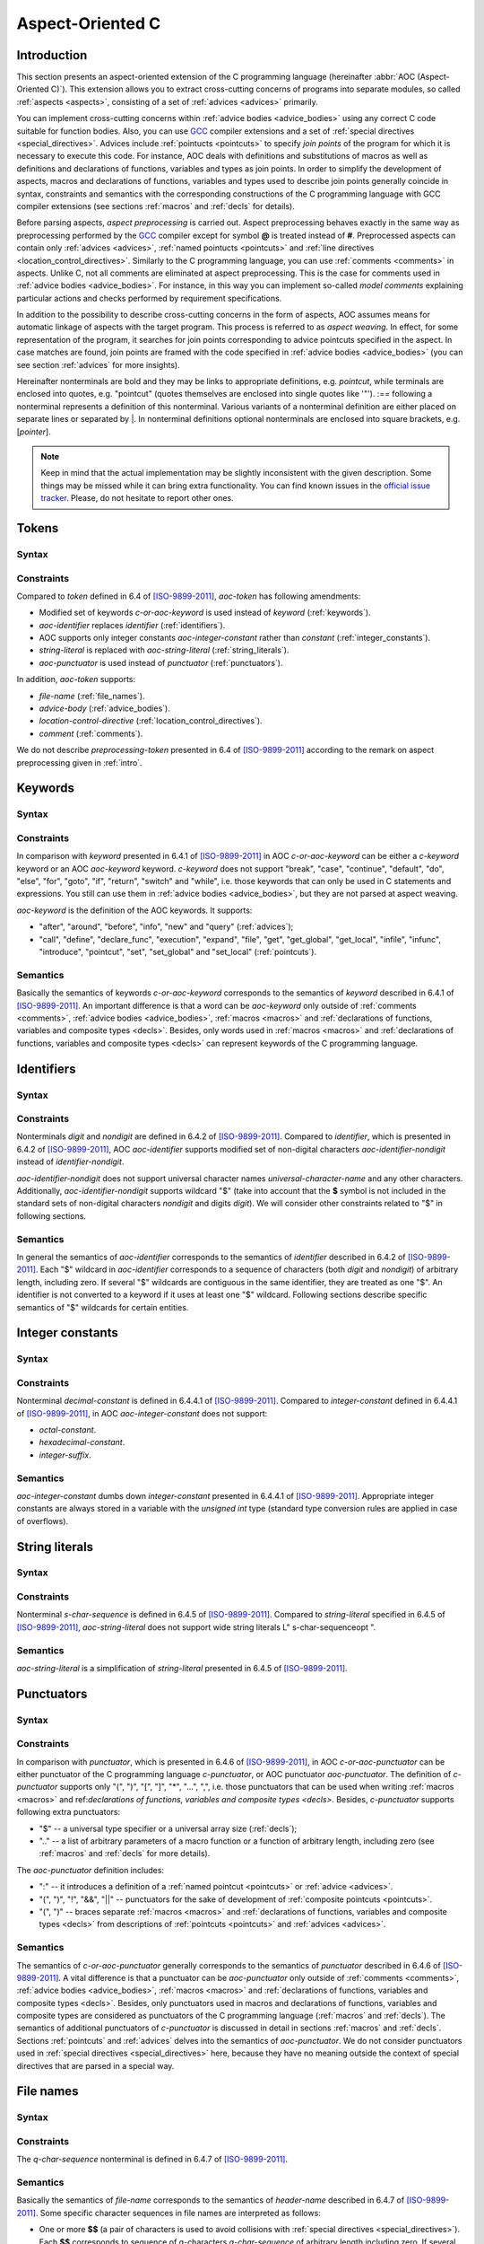 .. default-role:: token

.. _aoc:

Aspect-Oriented C
=================

.. _intro:

Introduction
------------

This section presents an aspect-oriented extension of the C programming language (hereinafter
:abbr:`AOC (Aspect-Oriented C)`).
This extension allows you to extract cross-cutting concerns of programs into separate modules, so called
:ref:`aspects <aspects>`, consisting of a set of :ref:`advices <advices>` primarily.

You can implement cross-cutting concerns within :ref:`advice bodies <advice_bodies>` using any correct C code suitable
for function bodies.
Also, you can use `GCC <https://gcc.gnu.org/>`__ compiler extensions and a set of
:ref:`special directives <special_directives>`.
Advices include :ref:`pointucts <pointcuts>` to specify *join points* of the program for which it is necessary to
execute this code.
For instance, AOC deals with definitions and substitutions of macros as well as definitions and declarations of
functions, variables and types as join points.
In order to simplify the development of aspects, macros and declarations of functions, variables and types used to
describe join points generally coincide in syntax, constraints and semantics with the corresponding constructions of the
C programming language with GCC compiler extensions (see sections :ref:`macros` and :ref:`decls` for details).

Before parsing aspects, *aspect preprocessing* is carried out.
Aspect preprocessing behaves exactly in the same way as preprocessing performed by the `GCC <https://gcc.gnu.org/>`__
compiler except for symbol **@** is treated instead of **#**.
Preprocessed aspects can contain only :ref:`advices <advices>`, :ref:`named pointucts <pointcuts>` and
:ref:`line directives <location_control_directives>`.
Similarly to the C programming language, you can use :ref:`comments <comments>` in aspects.
Unlike C, not all comments are eliminated at aspect preprocessing.
This is the case for comments used in :ref:`advice bodies <advice_bodies>`.
For instance, in this way you can implement so-called *model comments* explaining particular actions and checks
performed by requirement specifications.

In addition to the possibility to describe cross-cutting concerns in the form of aspects, AOC assumes means for
automatic linkage of aspects with the target program.
This process is referred to as *aspect weaving*.
In effect, for some representation of the program, it searches for join points corresponding to advice pointcuts
specified in the aspect.
In case matches are found, join points are framed with the code specified in :ref:`advice bodies <advice_bodies>` (you
can see section :ref:`advices` for more insights).

Hereinafter nonterminals are bold and they may be links to appropriate definitions, e.g. `pointcut`, while terminals are
enclosed into quotes, e.g. \"pointcut\" (quotes themselves are enclosed into single quotes like \'\"\').
:== following a nonterminal represents a definition of this nonterminal.
Various variants of a nonterminal definition are either placed on separate lines or separated by \|.
In nonterminal definitions optional nonterminals are enclosed into square brackets, e.g. [`pointer`].

.. note:: Keep in mind that the actual implementation may be slightly inconsistent with the given description.
          Some things may be missed while it can bring extra functionality.
          You can find known issues in the `official issue tracker <https://forge.ispras.ru/projects/cif/issues>`__.
          Please, do not hesitate to report other ones.

.. _tokens:

Tokens
------

Syntax
^^^^^^

.. productionlist::
   aoc-token : `c-or-aoc-keyword`
             : `aoc-identifier`
             : `aoc-integer-constant`
             : `aoc-string-literal`
             : `c-or-aoc-punctuator`
             : `file-name`
             : `advice-body`
             : `location-control-directive`
             : `comment`

Constraints
^^^^^^^^^^^

Compared to `token` defined in 6.4 of [ISO-9899-2011]_, `aoc-token` has following amendments:

* Modified set of keywords `c-or-aoc-keyword` is used instead of `keyword` (:ref:`keywords`).
* `aoc-identifier` replaces `identifier` (:ref:`identifiers`).
* AOC supports only integer constants `aoc-integer-constant` rather than `constant` (:ref:`integer_constants`).
* `string-literal` is replaced with `aoc-string-literal` (:ref:`string_literals`).
* `aoc-punctuator` is used instead of `punctuator` (:ref:`punctuators`).

In addition, `aoc-token` supports:

* `file-name` (:ref:`file_names`).
* `advice-body` (:ref:`advice_bodies`).
* `location-control-directive` (:ref:`location_control_directives`).
* `comment` (:ref:`comments`).

We do not describe `preprocessing-token` presented in 6.4 of [ISO-9899-2011]_ according to the remark on aspect
preprocessing given in :ref:`intro`.

.. _keywords:

Keywords
--------

Syntax
^^^^^^

.. productionlist::
   c-or-aoc-keyword: `c-keyword`
                   : `aoc-keyword`
   c-keyword       : "auto"         | "char"     | "const"      | "double"
                   : "enum"         | "extern"   | "float"      | "inline"
                   : "int"          | "long"     | "register"   | "restrict"
                   : "short"        | "signed"   | "static"     | "struct"
                   : "typedef"      | "union"    | "unsigned"   | "void"
                   : "volatile"     | "_Bool"    | "_Complex"   | "_Imaginary"
   aoc-keyword     : "after"        | "around"   | "before"     | "call"
                   : "declare_func" | "define"   | "execution"  | "expand"
                   : "file"         | "get"      | "get_global" | "get_local"
                   : "infile"       | "infunc"   | "info"       | "introduce"
                   : "new"          | "pointcut" | "set"        | "set_global"
                   : "set_local"    | "query"

Constraints
^^^^^^^^^^^

In comparison with `keyword` presented in 6.4.1 of [ISO-9899-2011]_ in AOC `c-or-aoc-keyword` can be either a
`c-keyword` keyword or an AOC `aoc-keyword` keyword.
`c-keyword` does not support \"break\", \"case\", \"continue\", \"default\", \"do\", \"else\", \"for\",
\"goto\", \"if\", \"return\", \"switch\" and \"while\", i.e. those keywords that can only be used in C
statements and expressions.
You still can use them in :ref:`advice bodies <advice_bodies>`, but they are not parsed at aspect weaving.

`aoc-keyword` is the definition of the AOC keywords.
It supports:

* \"after\", \"around\", \"before\", \"info\", \"new\" and \"query\" (:ref:`advices`);
* \"call\", \"define\", \"declare_func\", \"execution\", \"expand\", \"file\", \"get\", \"get_global\",
  \"get_local\", \"infile\", \"infunc\", \"introduce\", \"pointcut\", \"set\", \"set_global\" and
  \"set_local\" (:ref:`pointcuts`).

Semantics
^^^^^^^^^

Basically the semantics of keywords `c-or-aoc-keyword` corresponds to the semantics of `keyword` described in 6.4.1 of
[ISO-9899-2011]_.
An important difference is that a word can be `aoc-keyword` only outside of :ref:`comments <comments>`,
:ref:`advice bodies <advice_bodies>`, :ref:`macros <macros>` and
:ref:`declarations of functions, variables and composite types <decls>`.
Besides, only words used in :ref:`macros <macros>` and
:ref:`declarations of functions, variables and composite types <decls>` can represent keywords of the C programming
language.

.. _identifiers:

Identifiers
-----------

Syntax
^^^^^^

.. productionlist::
   aoc-identifier         : `aoc-identifier-nondigit`
                          : `aoc-identifier` `aoc-identifier-nondigit`
                          : `aoc-identifier` `digit`
   aoc-identifier-nondigit: `nondigit`
                          : "$"

Constraints
^^^^^^^^^^^

Nonterminals `digit` and `nondigit` are defined in 6.4.2 of [ISO-9899-2011]_.
Compared to `identifier`, which is presented in 6.4.2 of [ISO-9899-2011]_, AOC `aoc-identifier` supports modified set of
non-digital characters `aoc-identifier-nondigit` instead of `identifier-nondigit`.

`aoc-identifier-nondigit` does not support universal character names `universal-character-name` and any other
characters.
Additionally, `aoc-identifier-nondigit` supports wildcard \"$\" (take into account that the **$** symbol is not
included in the standard sets of non-digital characters `nondigit` and digits `digit`).
We will consider other constraints related to \"$\" in following sections.

Semantics
^^^^^^^^^

In general the semantics of `aoc-identifier` corresponds to the semantics of `identifier` described in 6.4.2 of
[ISO-9899-2011]_.
Each \"$\" wildcard in `aoc-identifier` corresponds to a sequence of characters (both `digit` and `nondigit`) of
arbitrary length, including zero.
If several \"$\" wildcards are contiguous in the same identifier, they are treated as one \"$\".
An identifier is not converted to a keyword if it uses at least one \"$\" wildcard.
Following sections describe specific semantics of \"$\" wildcards for certain entities.

.. _integer_constants:

Integer constants
-----------------

Syntax
^^^^^^

.. productionlist::
   aoc-integer-constant: `decimal-constant`

Constraints
^^^^^^^^^^^

Nonterminal `decimal-constant` is defined in 6.4.4.1 of [ISO-9899-2011]_.
Compared to `integer-constant` defined in 6.4.4.1 of [ISO-9899-2011]_, in AOC `aoc-integer-constant` does not support:

* `octal-constant`.
* `hexadecimal-constant`.
* `integer-suffix`.

Semantics
^^^^^^^^^

`aoc-integer-constant` dumbs down `integer-constant` presented in 6.4.4.1 of [ISO-9899-2011]_.
Appropriate integer constants are always stored in a variable with the *unsigned int* type (standard type conversion
rules are applied in case of overflows).

.. _string_literals:

String literals
---------------

Syntax
^^^^^^

.. productionlist::
   aoc-string-literal: '"' [`s-char-sequence`] '"'

Constraints
^^^^^^^^^^^

Nonterminal `s-char-sequence` is defined in 6.4.5 of [ISO-9899-2011]_.
Compared to `string-literal` specified in 6.4.5 of [ISO-9899-2011]_, `aoc-string-literal` does not support wide string
literals L\" s-char-sequenceopt \".

Semantics
^^^^^^^^^

`aoc-string-literal` is a simplification of `string-literal` presented in 6.4.5 of [ISO-9899-2011]_.

.. _punctuators:

Punctuators
-----------

Syntax
^^^^^^

.. productionlist::
   c-or-aoc-punctuator: `c-punctuator`
                      : `aoc-punctuator`
   c-punctuator       : "(" | ")" | "[" | "]" | "*" | "..." | "," | "$" | ".."
   aoc-punctuator     : "(" | ")" | ":" | "!" | "&&" | "||"

Constraints
^^^^^^^^^^^

In comparison with `punctuator`, which is presented in 6.4.6 of [ISO-9899-2011]_, in AOC `c-or-aoc-punctuator` can be
either punctuator of the C programming language `c-punctuator`, or AOC punctuator `aoc-punctuator`.
The definition of `c-punctuator` supports only \"(\", \")\", \"[\", \"]\", \"\*\", \"\...\", \",\", i.e.
those punctuators that can be used when writing :ref:`macros <macros>` and
ref:`declarations of functions, variables and composite types <decls>`.
Besides, `c-punctuator` supports following extra punctuators:

* \"$\" -- a universal type specifier or a universal array size (:ref:`decls`);
* \"..\" -- a list of arbitrary parameters of a macro function or a function of arbitrary length, including zero (see
  :ref:`macros` and :ref:`decls` for more details).

The `aoc-punctuator` definition includes:

* \":\" -- it introduces a definition of a :ref:`named pointcut <pointcuts>` or :ref:`advice <advices>`.
* \"(\", \")\", \"!\", \"&&\", \"||\" -- punctuators for the sake of development of
  :ref:`composite pointcuts <pointcuts>`.
* \"(\", \")\" -- braces separate :ref:`macros <macros>` and
  :ref:`declarations of functions, variables and composite types <decls>` from descriptions of
  :ref:`pointcuts <pointcuts>` and :ref:`advices <advices>`.

Semantics
^^^^^^^^^

The semantics of `c-or-aoc-punctuator` generally corresponds to the semantics of `punctuator` described in 6.4.6 of
[ISO-9899-2011]_.
A vital difference is that a punctuator can be `aoc-punctuator` only outside of :ref:`comments <comments>`,
:ref:`advice bodies <advice_bodies>`, :ref:`macros <macros>` and
:ref:`declarations of functions, variables and composite types <decls>`.
Besides, only punctuators used in macros and declarations of functions, variables and composite types are considered as
punctuators of the C programming language (:ref:`macros` and :ref:`decls`).
The semantics of additional punctuators of `c-punctuator` is discussed in detail in sections :ref:`macros` and
:ref:`decls`.
Sections :ref:`pointcuts` and :ref:`advices` delves into the semantics of `aoc-punctuator`.
We do not consider punctuators used in :ref:`special directives <special_directives>` here, because they have no meaning
outside the context of special directives that are parsed in a special way.

.. _file_names:

File names
----------

Syntax
^^^^^^

.. productionlist::
   file-name: '"' `q-char-sequence` '"'

Constraints
^^^^^^^^^^^

The `q-char-sequence` nonterminal is defined in 6.4.7 of [ISO-9899-2011]_.

Semantics
^^^^^^^^^

Basically the semantics of `file-name` corresponds to the semantics of `header-name` described in 6.4.7 of
[ISO-9899-2011]_.
Some specific character sequences in file names are interpreted as follows:

* One or more **$$** (a pair of characters is used to avoid collisions with
  :ref:`special directives <special_directives>`).
  Each **$$** corresponds to sequence of q-characters `q-char-sequence` of arbitrary length including zero.
  If several **$$** are contiguous in the same file name, they are treated as one **$$**.
* Special directive **$this** that can be used only to indicate the file name and only in the form of \"**$this**\"
  (:ref:`special_directives`).
* Special directives with predefined values (see :ref:`special_directives` for more details).

.. note:: Generally speaking, one can use **$** characters in file names but this is not considered in AOC.

.. _advice_bodies:

Advice bodies
-------------

`advice-body` represents a C code enclosed in curly braces.
It is similar to `compound-statement` of `function-definition` from 6.9.1 of [ISO-9899-2011]_.
In advice bodies one can use any correct C code with `GCC <https://gcc.gnu.org/>`__ compiler extensions that can be used
in function bodies.
In addition, advice bodies may contain :ref:`special directives <special_directives>` which reflect information about
joint points or have some special purpose.
For example, special directive **$arg_numb** denotes the number of function parameters, **$fprintf** is intended for
formatted output of data to a file, **$env** denotes a value of an environment variable.

Advice bodies are not parsed except for :ref:`special directives <special_directives>` and :ref:`comments <comments>`.
Special directives are substituted with the corresponding C code either during parsing of aspects (so called special
directives with predefined values) or at aspect weaving.
Comments are ignored to correctly balance curly braces and determine ends of advice bodies.
After parsing comments remain in advice bodies as is.
This is necessary in order to keep, say, model comments.

.. _special_directives:

Special directives
------------------

Syntax
^^^^^^

.. productionlist::
   special-directive               : "$" `aoc-identifier` [`aoc-integer-constant`]
                                   : "$" `aoc-identifier` [`aoc-integer-constant`] "<" `special-directive-parameter-list` ">"
   special-directive-parameter-list: `special-directive-parameter`
                                   : `special-directive-parameter-list` "," `special-directive-parameter`
   special-directive-parameter     : `special-directive`
                                   : `aoc-integer-constant`
                                   : `aoc-string-literal`

Constraints
^^^^^^^^^^^

`special-directive` can be used only in `advice-body` and `file-name`.
In order to avoid collisions with the C code used in the advice bodies along with special directives, it is prohibited
to use whitespace characters in special directives except for separating special directive parameters from each other.
All special directives start with the **$** symbol which cannot be used in the C code.

`identifier` defines a type of a special directive.
The following types of special directives are supported: **$arg**, **$arg_numb**, **$arg_sign**, **$arg_size**,
**$arg_type**, **$arg_val**, **$context_file**, **$context_func_file**, **$context_func_name**, **$env**, **$fprintf**,
**$name**, **$proceed**, **$res**, **$ret_type**, **$signature** and **$this**.
It is forbidden to use digits in `identifier` of `special-directive`.
This is done to avoid collisions of identifiers with the `aoc-integer-constant` that may be a part of special
directives.

`aoc-integer-constant` of `special-directive` should be used only along with **$arg**, **$arg_sign**, **$arg_size**,
**$arg_type** or **$arg_val**.
These integer constants can only refer ordinal numbers of arguments of functions or macros from appropriate join points.
Numbering begins with 1.
You can not separate `aoc-integer-constant` from `aoc-identifier` as it was stated above.

`special-directive-parameter-list` should be used only along with **$env** and **$fprintf**.
The only parameter allowed for **$env** is `aoc-string-literal`.
This string literal should exactly match a name of one of environment variables.
You can use any number of parameters for **$fprintf** but at least two parameters are mandatory.
The first parameter should be either a string literal or a special directive with a predefined value which is also a
string literal.
This string literal should represent a file name (either relative or absolute path) that can be opened for writing.
The second parameter should be `aoc-string-literal`.
This string literal represents simplified **format** defined in 7.21.6.1 of [ISO-9899-2011]_.
Only **%d** and **%s** specifiers are acceptable.
They should match `aoc-integer-constant` and `aoc-string-literal` respectively among other parameters of special
directives.
Also, any of these parameters can be a special directive whose value is `aoc-integer-constant` or `aoc-string-literal`.

Semantics
^^^^^^^^^

All special directives except **$fprintf** are replaced with some values: integers, identifiers without **$** wildcards
or string literals.

Special directive **$fprintf** performs formatted data output to a specified file in the same way as standard C function
*fprintf* described in 7.21.6.1 of [ISO-9899-2011]_.

Special directives **$env** and **$this** are the only special directives with predefined values.
These values are determined at the stage of aspect parsing.
Instead of **$env** a value of a corresponding environment variable is substituted.
**$this** is identified with name of a woven in C source file.

The remaining special directives are substituted at aspect weaving as follows:

* **$argi** -- a name of i\ :sup:`th` formal parameter of a function or macro.
* **$arg_numb** -- the number of parameters of a function or macro.
* **$arg_signi** -- a signature of i\ :sup:`th` actual parameter of a function.
  An *argument signature* is an identifier based on a syntax tree of a corresponding argument.
  Argument signatures should be built in a way to distinguish arguments corresponding to different memory objects
  unambiguously though it is not possible always.
* **$arg_sizei** -- an array size if i\ :sup:`th` actual parameter of a function is a pointer to a one-dimensional
  array or **-1** otherwise
* **$arg_typei** -- a type of i\ :sup:`th` formal parameter of a function.
  A corresponding type is provided by using *typedef*, so function pointers are also supported.
* **$arg_vali** -- a function name if i\ :sup:`th` actual parameter of a function is an address of some known function
  or **0** otherwise.
* **$context_file** -- a path to a file containing a join point.
* **$context_func_file** -- a path to a file that defines a function containing a join point.
* **$context_func_name** -- a name of a function containing a join point.
* **$name** -- a name of a macro, function, variable or composite type corresponding to a join point.
* **$proceed** -- a join point itself, for example, an original function call.
* **$res** -- a function return value (it is provided by a special variable).
* **$ret_type** -- a type of a function's return value (it is provided via a *typedef*).

.. _location_control_directives:

Location control directives
---------------------------

Syntax
^^^^^^

.. productionlist::
   location-control-directive: "#" `aoc-integer-constant` `aoc-string-literal` `new-line`

Constraints
^^^^^^^^^^^

The `new-line` nonterminal is defined in 5.2.1 of [ISO-9899-2011]_.

Location control directives (aka *line directives*) can be used outside of :ref:`advice bodies <advice_bodies>` and
they should occupy exactly one line.

Semantics
^^^^^^^^^

The semantics of `location-control-directive` generally corresponds to the semantics of line control preprocessing
directives described in 6.10.4 of [ISO-9899-2011]_.
In the `location-control-directive` definition `aoc-integer-constant` points out line numbers in files whose names are
specified by `aoc-string-literal`.

.. _comments:

Comments
--------

Outside of `comment` the **//** symbols indicate the beginning of a one-line comment.
The content of this comment is scanned only to detect the `new-line` character that ends it up and that is not included
in the comment itself.
Outside of `comment` the **/*** characters indicate the beginning of a multiline comment.
The content of this comment is scanned only to detect the ***/** characters that end it.

On aspect preprocessing all comments always remain in the text of the resulting file with the aspect.
This is done in order to keep, say, model comments.
For a similar reason comments are kept within advice bodies at aspect parsing.

.. _macros:

Macros
------

Syntax
^^^^^^

.. productionlist::
   macro                       : `identifier`
                               : `identifier` "(" [`identifier-or-any-param-list`] ")"
                               : `identifier` "(" [`identifier`] "..." ")"
                               : `identifier` "(" `identifier-or-any-param-list` "," [`identifier`] "..." ")"
   identifier-or-any-param-list: `identifier`
                               : ".."
                               : `identifier-or-any-param-list` "," `identifier`

Constraints
^^^^^^^^^^^

In comparison with preprocessor directives defined in 6.10 of [ISO-9899-2011]_, in AOC `macro` supports a
`GCC <https://gcc.gnu.org/>`__ compiler extension that allows associating a name to \"\...\" in the form of optional
`identifier` before it.
\"\...\" designates a list of arbitrary macro parameters of arbitrary length, including zero.
Also, `identifier-or-any-param-list` supports the \"..\" wildcard.
It means a list of arbitrary macro parameters of arbitrary length, including zero.

Semantics
^^^^^^^^^

In general, ghe semantics of `macro` corresponds to the semantics of preprocessor directives described in 6.10 of
[ISO-9899-2011]_.
Wildcard \"..\" matches a list of arbitrary macro parameters of arbitrary length, including zero at a joint point.
If there are several consecutive \"..\" separated by commas, they are treated as one \"..\".

.. _decls:

Declarations of functions, variables, and composite types
---------------------------------------------------------

Syntax
^^^^^^

.. productionlist::
   declaration               : `declaration-specifiers` [`declarator`]
   declaration-specifiers    : `storage-class-specifier` [`declaration-specifiers`]
                             : `type-specifier` [`declaration-specifiers`]
                             : `type-qualifier` [`declaration-specifiers`]
                             : ".." [`declaration-specifiers`]
                             : "..."
   storage-class-specifier   : "typedef"
                             : "extern"
                             : "static"
                             : "auto"
                             : "register"
   type-specifier            : "void"
                             : "char"
                             : "short"
                             : "int"
                             : "long"
                             : "float"
                             : "double"
                             : "signed"
                             : "unsigned"
                             : "_Bool"
                             : "_Complex"
                             : `struct-or-union-specifier`
                             : `enum-specifier`
                             : `typedef-name`
                             : "$"
   struct-or-union-specifier : `struct-or-union` `identifier`
   struct-or-union           : "struct"
                             : "union"
   enum-specifier            : "enum" `identifier`
   typedef-name              : `identifier`
   type-qualifier            : "const"
                             : "restrict"
                             : "volatile"
   function-specifier        : "inline"
   declarator                : [`pointer`] `direct-declarator`
   direct-declarator         : `identifier`
                             : "(" `declarator` ")"
                             : `direct-declarator` "[" [`integer-constant`] "]"
                             : `direct-declarator` "[" "$" "]"
                             : `direct-declarator` "(" `parameter-type-list` ")"
   pointer                   : "*" [`type_qualifier_list`]
                             : "*" [`type_qualifier_list`] `pointer`
   type_qualifier_list       : `type-qualifier`
                             : `type_qualifier_list` `type-qualifier`
   parameter-type-list       : `parameter-list`
   parameter-list            : `parameter-declaration`
                             : `parameter-list` "," `parameter-declaration`
   parameter-declaration     : `declaration-specifiers` `declarator`
                             : `declaration-specifiers` `abstract-declaratoropt`
   abstract-declarator       : `pointer`
                             : [`pointer`] `direct-abstract-declarator`
   direct-abstract-declarator: "(" `abstract-declarator` ")"
                             : "[" `direct-abstract-declarator` "]" "[" [`integer-constant`] "]"
                             : [`direct-abstract-declarator`] "[" "$" "]"
                             : [`direct-abstract-declarator`] "(" [`parameter-type-list`] ")"

Constraints
^^^^^^^^^^^

In comparison with `declaration` that represents declarations of functions, variables and types and that is defined in
6.7 of [ISO-9899-2011]_, AOC `declaration` have following differences:

* It does not support `init-declarator-list`.
  Only `declarator` itself can be used instead.
* `struct-or-union-specifier` does not support specifying structure or union fields.
* `enum-specifier` does not support setting enumeration constants.
* The `direct-declarator` definition does not support:

  * Various forms of array assignment.
  * The outdated form of providing function parameters.

* `parameter-type-list` does not support \"\...\" that designates of a list of arbitrary function parameters of
  arbitrary length including zero (it is supported at the level of `declaration-specifiers` which is discussed below).
* The `direct-abstract-declarator` definition does not support various forms of array assignment.
* `declaration-specifiers` additionally supports:

  * Wildcard \"..\" capturing a list of arbitrary function parameters of arbitrary length including zero.
  * \"\...\" that designates of a list of arbitrary function parameters of arbitrary length including zero.
    This works only for declarations from `parameter-list`.

* The `type-specifier` definition supports universal type specifier \"$\" in addition.
  One declaration can contain no more than one universal type specifier among all its specifiers.
  This restriction is important since exactly the same wildcard can be used in place of a declaration name.
  For a structure, union, or enumeration declaration a corresponding type specifier should be specified.
  This is necessary to distinguish declarations using two \"$\" symbols that match variables or functions.
  For example, **$ $** can correspond to variables such as *int var1*, *static long int var2* and *char var3[10]*, but
  it does not match *struct S*, *union U* and *enum E* types.
  For the latter you can use **struct $**, **union $** and **enum $** respectively.
* `direct-declarator` and `direct-abstract-declarator` supports universal array size \"$\".

Semantics
^^^^^^^^^

Declarations are distinguished in the following way.
Absence of `declarator` in the `declaration` definition means that this declaration is a composite type declaration.
If `declarator` is present then the declaration is either a function declaration (if there is `parameter-type-list`) or
a variable.

Wildcard \"..\" in the definition of `declaration-specifiers` corresponds to a list of arbitrary function parameters
of arbitrary length, including zero, at a joint point.
Several consecutive, separated by commas \"..\" are treated as one \"..\".

As a matter of fact \"\...\" in `declaration-specifiers` exactly coincides with the same terminal in
`parameter-type-list` (6.7.6 of [ISO-9899-2011]_).
The need to transfer it arose due to the ambiguity of the grammar otherwise.

Basically the semantics of `declaration` corresponds to the semantics of `declaration` described in 6.7 of
[ISO-9899-2011]_.

Universal type specifier \"$\" in the definition of `type-specifier` means the following:

* If the universal type specifier is located before any other type specifier, then it denotes a list of arbitrary
  declaration specifiers of arbitrary length, including zero (the \"$\" symbol does not match arbitrary
  `typedef-name`).
* If the universal type specifier is the only type specifier among declaration specifiers (according to the restriction
  specified earlier, it can be functions or variables only), then it denotes a type of variable or return value of a
  function, which is arbitrary up to the specified declaration specifiers.

Universal array size \"$\" in definitions of `direct-declarator` and `direct-abstract-declarator` corresponds to an
arbitrary array size at a joint point.

.. _pointcuts:

Pointcuts
---------

Syntax
^^^^^^

.. productionlist::
   named-pointcut    : "pointcut" `identifier` ":" `pointcut`
   pointcut          : `identifier`
                     : `primitive-pointcut`
                     : `composite-pointcut`
   composite-pointcut: "!" `pointcut`
                     : `pointcut`1 "||" `pointcut`2
                     : `pointcut`1 "&&" `pointcut`2
                     : "(" `pointcut` ")"
   primitive-pointcut: "define" "(" `macro` ")"
                     : "expand" "(" `macro` ")"
                     : "declare_func" "(" `declaration` ")"
                     : "execution" "(" `declaration` ")"
                     : "call" "(" `declaration` ")"
                     : "get" "(" `declaration` ")"
                     : "get_global" "(" `declaration` ")"
                     : "get_local" "(" `declaration` ")"
                     : "infunc" "(" `declaration` ")"
                     : "introduce" "(" `declaration` ")"
                     : "set" "(" `declaration` ")"
                     : "set_global" "(" `declaration` ")"
                     : "set_local" "(" `declaration` ")"
                     : "file" "(" `file-name` ")"
                     : "infile" "(" `file-name` ")"

Constraints
^^^^^^^^^^^

It is forbidden to use \"$\" wildcards in `identifier` in the definition of `named-pointcut`.
Preprocessed aspect files can not define several `named-pointcut`s with the same `identifier`.

`identifier` can be only an identifier of a previously defined named pointcut in the definition of `pointcut`.
It also can not use \"$\" wildcards.

Strictly speaking `pointcut1 <pointcut>` and `pointcut2 <pointcut>` represent different pointcuts in the definition of
`composite-pointcut`.

The definition of `primitive-pointcut` has following constraints (you can find extra details about declarations in
:ref:`decls`):

* `declaration` for \"declare_func\", \"execution\" and \"call\" should be only a function declaration.
* `declaration` for \"get\", \"get_global\", \"get_local\", \"set\", \"set_global\" and \"set_local\" should
  be only a variable declaration.
* `declaration` for \"introduce\" should be only a declaration of a composite type.

Semantics
^^^^^^^^^

`named-pointcut` binds `pointcut` to `identifier` that one can use in other pointcuts to refer the given one.

`composite-pointcut` is a composition of pointcuts obtained using parentheses and operators \"!\", \"&&\" and
\"||\".
The precedence of operators \"!\", \"&&\" and \"||\" decreases left to right.

`primitive-pointcut` describes the following sets of joint points:

* \"define\" and \"expand\" -- respectively a definition or a substitution of `macro`.
* \"declare_func\", \"execution\" and \"call\" -- correspondingly a declaration, definition or call of a functions
  having appropriate `declaration`.
* \"get\" and \"set\" -- respectively a usage or assignment of a value to a variable with corresponding
  `declaration`.
* \"get_global\", \"set_global\", \"get_local\" and \"set_local\" -- the same as the previous primitive
  pointcut, but global and local (including function parameters) variables are distinguished.
* \"infunc\" -- join points in a context of a functions with specified `declaration`.
* \"introduce\" -- a definition of a structure, union or enumeration with specified `declaration`.
* \"file\" -- a file with `file-name`.
* \"infile\" -- join points in a context of a file with `file-name`.

.. _advices:

Advices
-------

Syntax
^^^^^^

.. productionlist::
   advice            : `advice-declaration` `advice-body`
   advice-declaration: "before" ":" `pointcut`
                     : "around" ":" `pointcut`
                     : "after"  ":" `pointcut`
                     : "info"   ":" `pointcut`
                     : "new"    ":" `pointcut`
                     : "query"  ":" `pointcut`

.. note:: \"info\" is a deprecated alias for \"query\".
          You can use any of them, but \"query\" is more preferable.

.. note:: It is not recommended to use \"new\".

Constraints
^^^^^^^^^^^

Each advice should consist of `advice-declaration` and `advice-body` (:ref:`advice_bodies`).
Any `pointcut` is allowed for `advice-declaration` with \"before\", \"around\", \"after\" and \"query\".
Only `primitive-pointcut` corresponding to `file-name` is allowed for \"new\" `advice-declaration`.

In `advice-body` of \"before\", \"around\", \"after\", \"new\" and \"query\" one can use special directives
\"$env\", \"$fprintf\" (if other special directives represent its parameters, then similar restrictions are imposed
on them) and \"$signature\".
Besides, in `advice-body` of \"before\", \"around\", \"after\" and \"query\" it is possible to use the following
special directives when `pointcut` matches an appropriate joint point:

* For macro definitions -- \"$arg\", \"$arg_numb\", \"$context_file\", \"$name\" and \"$proceed\".
* For macro substitutions -- \"$arg\", \"$arg_numb\", \"$arg_val\" (a value of an actual macro parameter as is),
  \"$context_file\", \"$name\" and \"$proceed\".
* For function calls -- \"$arg\", \"$arg_numb\", \"$arg_sign\", \"$arg_size\", \"$arg_type\", \"$arg_val\",
  \"$context_file\", \"$context_func_file\", \"$context_func_name\", \"$name\", \"$proceed\", \"$res\"
  (only for \"around\" and \"after\") and \"$ret_type\".
* For function declarations -- \"$arg_numb\", \"$arg_type\", \"$context_file\", \"$name\" and \"$ret_type\".
* For function definitions -- \"$arg\", \"$arg_numb\", \"$arg_type\", \"$context_file\", \"$name\",
  \"$proceed\", \"$res\" (only for \"around\" and \"after\") and \"$ret_type\".
* For usages and assignments of values to local or global variables -- \"$context_file\", \"$context_func_file\",
  \"$context_func_name\", \"$name\", \"$proceed\" and \"$ret_type\" (a matched variable type).
* For declarations of composite types -- \"$context_file\", \"$name\" and \"$ret_type\" (a matched composite
  type).

Semantics
^^^^^^^^^

`pointcut` included in `advice-declaration` determines a set of join points for which this advice should be applied,
that is to execute the code from `advice-body` or to frame join points with it.

\"before\", \"after\" and \"around\" advices are applied before, after or instead matched join points
respectively.
\"around\" advices can also wrap corresponding join points indicated by the \"$proceed\" special directive in
`advice-body`.

\"query\" advices do not change the program code.
These advices are used only for formatted output of information about joint points to a file by means of special
directives \"$fprintf\".

The \"new\" advice creates a file that is specified in \"pointcut\".
This feature allows, for example, to declare common variables and functions for several C source files.

In `advice-body` it is allowed to write arbitrary correct C code with `GCC <https://gcc.gnu.org/>`__ compiler extensions
as well as a set of special directives (:ref:`special_directives`).
You can use only special directives \"$fprintf\" in bodies of \"query\" advices (parameters of this special
directive may be other valid special directives).

If parameter names are used in `parameter-type-list`, then you can use them to refer corresponding parameters in
`advice-body`.

..
    If several advices match the same join point, they are applied in the following order:

    #. Among advices of the same type (\"before\", \"around\", \"after\", \"new\" and \"query\"), the one that
       occurs earlier in the aspect file is applied first.
    #. First of all, \"before\" advices are applied to the join point.
    #. Then \"around\" advices are applied as follows:

       #. If there is no special directive \"$proceed\" in `advice-body` of the currently applied advice, then its
          application is terminated.
       #. Otherwise, the part of this advice is applied before special directive\"$proceed\".
          Then instead of this special directive, the following \"around\" advice if any is applied or the join point
          itself is executed directly.

    #. After all \"after\" advices are applied.

If several advices match the same join point, then only the one that occurs earlier in the aspect file is applied.
For more complex cases, for example, when a program is woven with several aspects at once, the behavior of the aspect
weaver is uncertain.

.. _aspects:

Aspects
-------

Syntax
^^^^^^

.. productionlist::
   text                         : [`advice-or-named-pointcut-list`]
   advice-or-named-pointcut-list: `advice-or-named-pointcut-list` `advice`
                                : `advice-or-named-pointcut-list` `named-pointcut`

Constraints
^^^^^^^^^^^

Aspects should be placed in separate files.
After performing aspect preprocessing (see :ref:`intro` for details), each aspect can either be empty or consist of one
or more :ref:`advices <advices>` and :ref:`named pointcuts <pointcuts>`.
In addition, :ref:`line directives <location_control_directives>` and :ref:`comments <comments>` can be used.

Semantics
^^^^^^^^^

Aspects are additional modules that describe the cross-cutting concerns of programs.

.. [ISO-9899-2011] ISO/IEC 9899:2011 Information technology -- Programming languages -- C
